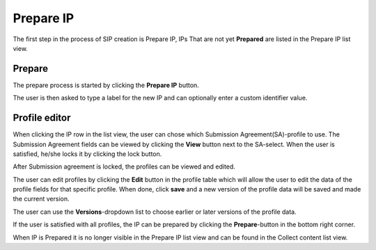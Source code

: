 .. _prepare-ip:

******************
 Prepare IP
******************

The first step in the process of SIP creation is Prepare IP,
IPs That are not yet **Prepared** are listed in the Prepare IP
list view.

Prepare
=======

The prepare process is started by clicking the **Prepare IP** button.

.. image:: images/prepare_new.png

The user is then asked to type a label for the new IP and can optionally
enter a custom identifier value.

.. image:: images/prepare_new_modal.png

.. _prepare-ip-profile-editor:

Profile editor
==============

When clicking the IP row in the list view, the user can chose which Submission
Agreement(SA)-profile to use.
The Submission Agreement fields can be viewed by clicking the
**View** button next to the SA-select. When the user is satisfied,
he/she locks it by clicking the lock button.

.. image:: images/prepare_lock_sa.png

.. image:: images/prepare_view_sa.png

After Submission agreement is locked, the profiles can be viewed and edited.

The user can edit profiles by clicking the **Edit** button in the profile table
which will allow the user to edit the data of the profile fields
for that specific profile. When done, click **save** and a
new version of the profile data will be saved and made the current version.

.. image:: images/prepare_edit_profile.png

.. image:: images/prepare_save_profile.png

The user can use the **Versions**-dropdown list to choose earlier or later
versions of the profile data.

If the user is satisfied with all profiles, the IP can be prepared
by clicking the **Prepare**-button in the bottom right corner.

.. image:: images/prepare_prepare.png

When IP is Prepared it is no longer visible in the Prepare IP list view and
can be found in the Collect content list view.
